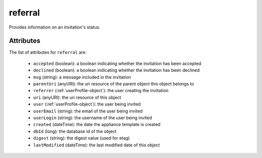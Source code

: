 .. Copyright 2017 FUJITSU LIMITED

.. _referral-object:

referral
========

Provides information on an invitation's status.

Attributes
~~~~~~~~~~

The list of attributes for ``referral`` are:

	* ``accepted`` (boolean): a boolean indicating whether the invitation has been accepted
	* ``declined`` (boolean): a boolean indicating whether the invitation has been declined
	* ``msg`` (string): a message included in the invitation
	* ``parentUri`` (anyURI): the uri resource of the parent object this object belongs to
	* ``referrer`` (:ref:`userProfile-object`): the user creating the invitation
	* ``uri`` (anyURI): the uri resource of this object
	* ``user`` (:ref:`userProfile-object`): the user being invited
	* ``userEmail`` (string): the email of the user being invited
	* ``userLogin`` (string): the username of the user being invited
	* ``created`` (dateTime): the date the appliance template is created
	* ``dbId`` (long): the database id of the object
	* ``digest`` (string): the digest value (used for etag)
	* ``lastModified`` (dateTime): the last modified date of this object


